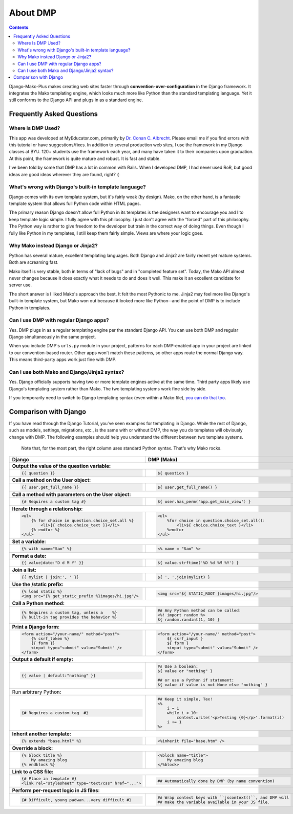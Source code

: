 About DMP
===========

.. contents::
    :depth: 3

Django-Mako-Plus makes creating web sites faster through **convention-over-configuration** in the Django framework.  It integrates the Mako templating engine, which looks much more like Python than the standard templating language. Yet it still conforms to the Django API and plugs in as a standard engine.



Frequently Asked Questions
-----------------------------


Where Is DMP Used?
^^^^^^^^^^^^^^^^^^^^^^^^

This app was developed at MyEducator.com, primarily by `Dr. Conan C. Albrecht <mailto:doconix@gmail.com>`_. Please email me if you find errors with this tutorial or have suggestions/fixes. In addition to several production web sites, I use the framework in my Django classes at BYU. 120+ students use the framework each year, and many have taken it to their companies upon graduation. At this point, the framework is quite mature and robust. It is fast and stable.

I've been told by some that DMP has a lot in common with Rails. When I developed DMP, I had never used RoR, but good ideas are good ideas wherever they are found, right? :)

What's wrong with Django's built-in template language?
^^^^^^^^^^^^^^^^^^^^^^^^^^^^^^^^^^^^^^^^^^^^^^^^^^^^^^^^^^^

Django comes with its own template system, but it's fairly weak (by design). Mako, on the other hand, is a fantastic template system that allows full Python code within HTML pages.

The primary reason Django doesn't allow full Python in its templates is the designers want to encourage you and I to keep template logic simple. I fully agree with this philosophy. I just don't agree with the "forced" part of this philosophy. The Python way is rather to give freedom to the developer but train in the correct way of doing things. Even though I fully like Python in my templates, I still keep them fairly simple. Views are where your logic goes.



Why Mako instead Django or Jinja2?
^^^^^^^^^^^^^^^^^^^^^^^^^^^^^^^^^^^^^^^

Python has several mature, excellent templating languages. Both Django and Jinja2 are fairly recent yet mature systems. Both are screaming fast.

Mako itself is very stable, both in terms of "lack of bugs" and in "completed feature set". Today, the Mako API almost never changes because it does exactly what it needs to do and does it well. This make it an excellent candidate for server use.

The short answer is I liked Mako's approach the best. It felt the most Pythonic to me. Jinja2 may feel more like Django's built-in template system, but Mako won out because it looked more like Python--and the point of DMP is to include Python in templates.



Can I use DMP with regular Django apps?
^^^^^^^^^^^^^^^^^^^^^^^^^^^^^^^^^^^^^^^^^^^^^^^^

Yes. DMP plugs in as a regular templating engine per the standard Django API.  You can use both DMP and regular Django simultaneously in the same project.

When you include DMP's ``urls.py`` module in your project, patterns for each DMP-enabled app in your project are linked to our convention-based router.  Other apps won't match these patterns, so other apps route the normal Django way. This means third-party apps work just fine with DMP.


Can I use both Mako and Django/Jinja2 syntax?
^^^^^^^^^^^^^^^^^^^^^^^^^^^^^^^^^^^^^^^^^^^^^^^^^^^

Yes.  Django officially supports having two or more template engines active at the same time.  Third party apps likely use Django's templating system rather than Mako. The two templating systems work fine side by side.

If you temporarily need to switch to Django templating syntax (even within a Mako file), `you can do that too <#using-django-and-jinja2-tags-and-syntax>`_.






Comparison with Django
---------------------------------

If you have read through the Django Tutorial, you've seen examples for templating in Django. While the rest of Django, such as models, settings, migrations, etc., is the same with or without DMP, the way you do templates will obviously change with DMP. The following examples should help you understand the different between two template systems.

    Note that, for the most part, the right column uses standard Python syntax.  That's why Mako rocks.

+--------------------------------------------------------------------------+-----------------------------------------------------------------------+
| Django                                                                   | DMP (Mako)                                                            |
+==========================================================================+=======================================================================+
| **Output the value of the question variable:**                                                                                                   |
+--------------------------------------------------------------------------+-----------------------------------------------------------------------+
| .. code-block:: django                                                   | .. code-block:: html+mako                                             |
|                                                                          |                                                                       |
|     {{ question }}                                                       |     ${ question }                                                     |
|                                                                          |                                                                       |
+--------------------------------------------------------------------------+-----------------------------------------------------------------------+
| **Call a method on the User object:**                                                                                                            |
+--------------------------------------------------------------------------+-----------------------------------------------------------------------+
| .. code-block:: django                                                   | .. code-block:: html+mako                                             |
|                                                                          |                                                                       |
|     {{ user.get_full_name }}                                             |     ${ user.get_full_name() }                                         |
|                                                                          |                                                                       |
+--------------------------------------------------------------------------+-----------------------------------------------------------------------+
| **Call a method with parameters on the User object:**                                                                                            |
+--------------------------------------------------------------------------+-----------------------------------------------------------------------+
| .. code-block:: django                                                   | .. code-block:: html+mako                                             |
|                                                                          |                                                                       |
|     {# Requires a custom tag #}                                          |     ${ user.has_perm('app.get_main_view') }                           |
|                                                                          |                                                                       |
+--------------------------------------------------------------------------+-----------------------------------------------------------------------+
| **Iterate through a relationship:**                                                                                                              |
+--------------------------------------------------------------------------+-----------------------------------------------------------------------+
| .. code-block:: django                                                   | .. code-block:: html+mako                                             |
|                                                                          |                                                                       |
|     <ul>                                                                 |     <ul>                                                              |
|         {% for choice in question.choice_set.all %}                      |         %for choice in question.choice_set.all():                     |
|             <li>{{ choice.choice_text }}</li>                            |             <li>${ choice.choice_text }</li>                          |
|         {% endfor %}                                                     |         %endfor                                                       |
|     </ul>                                                                |     </ul>                                                             |
|                                                                          |                                                                       |
+--------------------------------------------------------------------------+-----------------------------------------------------------------------+
| **Set a variable:**                                                                                                                              |
+--------------------------------------------------------------------------+-----------------------------------------------------------------------+
| .. code-block:: django                                                   | .. code-block:: html+mako                                             |
|                                                                          |                                                                       |
|     {% with name="Sam" %}                                                |     <% name = "Sam" %>                                                |
|                                                                          |                                                                       |
+--------------------------------------------------------------------------+-----------------------------------------------------------------------+
| **Format a date:**                                                                                                                               |
+--------------------------------------------------------------------------+-----------------------------------------------------------------------+
| .. code-block:: django                                                   | .. code-block:: html+mako                                             |
|                                                                          |                                                                       |
|     {{ value|date:"D d M Y" }}                                           |     ${ value.strftime('%D %d %M %Y') }                                |
|                                                                          |                                                                       |
+--------------------------------------------------------------------------+-----------------------------------------------------------------------+
| **Join a list:**                                                                                                                                 |
+--------------------------------------------------------------------------+-----------------------------------------------------------------------+
| .. code-block:: django                                                   | .. code-block:: html+mako                                             |
|                                                                          |                                                                       |
|     {{ mylist | join:', ' }}                                             |     ${ ', '.join(mylist) }                                            |
|                                                                          |                                                                       |
+--------------------------------------------------------------------------+-----------------------------------------------------------------------+
| **Use the /static prefix:**                                                                                                                      |
+--------------------------------------------------------------------------+-----------------------------------------------------------------------+
| .. code-block:: django                                                   | .. code-block:: html+mako                                             |
|                                                                          |                                                                       |
|     {% load static %}                                                    |     <img src="${ STATIC_ROOT }images/hi.jpg"/>                        |
|     <img src="{% get_static_prefix %}images/hi.jpg"/>                    |                                                                       |
|                                                                          |                                                                       |
+--------------------------------------------------------------------------+-----------------------------------------------------------------------+
| **Call a Python method:**                                                                                                                        |
+--------------------------------------------------------------------------+-----------------------------------------------------------------------+
| .. code-block:: django                                                   | .. code-block:: html+mako                                             |
|                                                                          |                                                                       |
|     {% Requires a custom tag, unless a    %}                             |     ## Any Python method can be called:                               |
|     {% built-in tag provides the behavior %}                             |     <%! import random %>                                              |
|                                                                          |     ${ random.randint(1, 10) }                                        |
|                                                                          |                                                                       |
+--------------------------------------------------------------------------+-----------------------------------------------------------------------+
| **Print a Django form:**                                                                                                                         |
+--------------------------------------------------------------------------+-----------------------------------------------------------------------+
| .. code-block:: django                                                   | .. code-block:: html+mako                                             |
|                                                                          |                                                                       |
|     <form action="/your-name/" method="post">                            |     <form action="/your-name/" method="post">                         |
|         {% csrf_token %}                                                 |         ${ csrf_input }                                               |
|         {{ form }}                                                       |         ${ form }                                                     |
|         <input type="submit" value="Submit" />                           |         <input type="submit" value="Submit" />                        |
|     </form>                                                              |     </form>                                                           |
|                                                                          |                                                                       |
+--------------------------------------------------------------------------+-----------------------------------------------------------------------+
| **Output a default if empty:**                                                                                                                   |
+--------------------------------------------------------------------------+-----------------------------------------------------------------------+
| .. code-block:: django                                                   | .. code-block:: html+mako                                             |
|                                                                          |                                                                       |
|     {{ value | default:"nothing" }}                                      |     ## Use a boolean:                                                 |
|                                                                          |     ${ value or "nothing" }                                           |
|                                                                          |                                                                       |
|                                                                          |     ## or use a Python if statement:                                  |
|                                                                          |     ${ value if value is not None else "nothing" }                    |
|                                                                          |                                                                       |
+--------------------------------------------------------------------------+-----------------------------------------------------------------------+
|     Run arbitrary Python:                                                                                                                        |
+--------------------------------------------------------------------------+-----------------------------------------------------------------------+
| .. code-block:: django                                                   | .. code-block:: html+mako                                             |
|                                                                          |                                                                       |
|     {# Requires a custom tag  #}                                         |     ## Keep it simple, Tex!                                           |
|                                                                          |     <%                                                                |
|                                                                          |         i = 1                                                         |
|                                                                          |         while i < 10:                                                 |
|                                                                          |             context.write('<p>Testing {0}</p>'.format(i))             |
|                                                                          |         i += 1                                                        |
|                                                                          |     %>                                                                |
|                                                                          |                                                                       |
+--------------------------------------------------------------------------+-----------------------------------------------------------------------+
| **Inherit another template:**                                                                                                                    |
+--------------------------------------------------------------------------+-----------------------------------------------------------------------+
| .. code-block:: django                                                   | .. code-block:: html+mako                                             |
|                                                                          |                                                                       |
|     {% extends "base.html" %}                                            |     <%inherit file="base.htm" />                                      |
|                                                                          |                                                                       |
+--------------------------------------------------------------------------+-----------------------------------------------------------------------+
| **Override a block:**                                                                                                                            |
+--------------------------------------------------------------------------+-----------------------------------------------------------------------+
| .. code-block:: django                                                   | .. code-block:: html+mako                                             |
|                                                                          |                                                                       |
|     {% block title %}                                                    |     <%block name="title">                                             |
|         My amazing blog                                                  |         My amazing blog                                               |
|     {% endblock %}                                                       |     </%block>                                                         |
|                                                                          |                                                                       |
+--------------------------------------------------------------------------+-----------------------------------------------------------------------+
| **Link to a CSS file:**                                                                                                                          |
+--------------------------------------------------------------------------+-----------------------------------------------------------------------+
| .. code-block:: django                                                   | .. code-block:: html+mako                                             |
|                                                                          |                                                                       |
|     {# Place in template #}                                              |     ## Automatically done by DMP (by name convention)                 |
|     <link rel="stylesheet" type="text/css" href="...">                   |                                                                       |
|                                                                          |                                                                       |
+--------------------------------------------------------------------------+-----------------------------------------------------------------------+
| **Perform per-request logic in JS files:**                                                                                                       |
+--------------------------------------------------------------------------+-----------------------------------------------------------------------+
| .. code-block:: django                                                   | .. code-block:: html+mako                                             |
|                                                                          |                                                                       |
|     {# Difficult, young padwan...very difficult #}                       |     ## Wrap context keys with ``jscontext()``, and DMP will           |
|                                                                          |     ## make the variable available in your JS file.                   |
|                                                                          |                                                                       |
+--------------------------------------------------------------------------+-----------------------------------------------------------------------+
